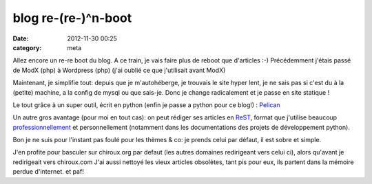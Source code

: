 blog re-(re-)^n-boot
====================
:date: 2012-11-30 00:25
:category: meta

Allez encore un re-re boot du blog.
A ce train, je vais faire plus de reboot que d'articles :-)
Précédemment j'étais passé de ModX (php) à Wordpress (php) (j'ai oublié ce que j'utilisait avant ModX)

Maintenant, je simplifie tout: depuis que je m'autohéberge, je trouvais le site hyper lent, je ne sais pas si c'est du à la (petite) machine, a la config de mysql ou que sais-je.
Donc je change radicalement et je passe en site statique !

Le tout grâce à un super outil, écrit en python (enfin je passe a python pour ce blog!) : `Pelican <http://getpelican.com>`_

Un autre gros avantage (pour moi en tout cas): on peut rédiger ses articles en `ReST <http://fr.wikipedia.org/wiki/ReStructuredText>`_, format que j'utilise beaucoup `professionnellement <https://plus.google.com/u/0/113683015116617526200/posts/1LL8751K5uh>`_
et personnellement (notamment dans les documentations des projets de développement python).

Bon je ne suis pour l'instant pas foulé pour les thèmes & co: je prends celui par défaut, il est sobre et simple.

J'en profite pour basculer sur chiroux.org par defaut (les autres domaines redirigeant vers celui ci), alors qu'avant je redirigeait vers chiroux.com
J'ai aussi nettoyé les vieux articles obsolètes, tant pis pour eux, ils partent dans la mémoire perdue d'internet. et paf!

